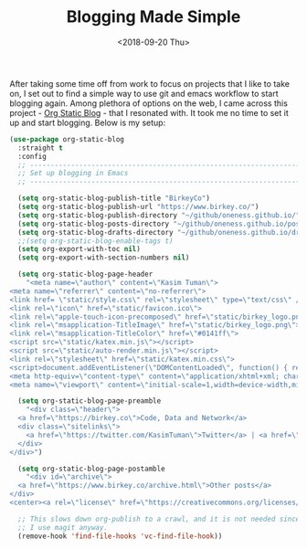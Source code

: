 #+TITLE: Blogging Made Simple
#+DATE: <2018-09-20 Thu>

After taking some time off from work to focus on projects that I like
to take on, I set out to find a simple way to use git and emacs workflow to
start blogging again. Among plethora of options on the web, I came
across this project - [[https://github.com/bastibe/org-static-blog][Org Static Blog]] - that I resonated with. It took
me no time to set it up and start blogging. Below is my setup:
#+BEGIN_SRC emacs-lisp
  (use-package org-static-blog
    :straight t
    :config
    ;; -----------------------------------------------------------------------------
    ;; Set up blogging in Emacs
    ;; -----------------------------------------------------------------------------

    (setq org-static-blog-publish-title "BirkeyCo")
    (setq org-static-blog-publish-url "https://www.birkey.co/")
    (setq org-static-blog-publish-directory "~/github/oneness.github.io/")
    (setq org-static-blog-posts-directory "~/github/oneness.github.io/posts/")
    (setq org-static-blog-drafts-directory "~/github/oneness.github.io/drafts/")
    ;;(setq org-static-blog-enable-tags t)
    (setq org-export-with-toc nil)
    (setq org-export-with-section-numbers nil)

    (setq org-static-blog-page-header
	  "<meta name=\"author\" content=\"Kasim Tuman\">
  <meta name=\"referrer\" content=\"no-referrer\">
  <link href= \"static/style.css\" rel=\"stylesheet\" type=\"text/css\" />
  <link rel=\"icon\" href=\"static/favicon.ico\">
  <link rel=\"apple-touch-icon-precomposed\" href=\"static/birkey_logo.png\">
  <link rel=\"msapplication-TitleImage\" href=\"static/birkey_logo.png\">
  <link rel=\"msapplication-TitleColor\" href=\"#0141ff\">
  <script src=\"static/katex.min.js\"></script>
  <script src=\"static/auto-render.min.js\"></script>
  <link rel=\"stylesheet\" href=\"static/katex.min.css\">
  <script>document.addEventListener(\"DOMContentLoaded\", function() { renderMathInElement(document.body); });</script>
  <meta http-equiv=\"content-type\" content=\"application/xhtml+xml; charset=UTF-8\">
  <meta name=\"viewport\" content=\"initial-scale=1,width=device-width,minimum-scale=1\">")

    (setq org-static-blog-page-preamble
	  "<div class=\"header\">
    <a href=\"https://birkey.co\">Code, Data and Network</a>
    <div class=\"sitelinks\">
      <a href=\"https://twitter.com/KasimTuman\">Twitter</a> | <a href=\"https://github.com/oneness\">Github</a>
    </div>
  </div>")

    (setq org-static-blog-page-postamble
	  "<div id=\"archive\">
    <a href=\"https://www.birkey.co/archive.html\">Other posts</a>
  </div>
  <center><a rel=\"license\" href=\"https://creativecommons.org/licenses/by-sa/3.0/\"><img alt=\"Creative Commons License\" style=\"border-width:0\" src=\"https://i.creativecommons.org/l/by-sa/3.0/88x31.png\" /></a><br /><span xmlns:dct=\"https://purl.org/dc/terms/\" href=\"https://purl.org/dc/dcmitype/Text\" property=\"dct:title\" rel=\"dct:type\">birkey.co</span> by <a xmlns:cc=\"https://creativecommons.org/ns#\" href=\"https://www.birkey.co\" property=\"cc:attributionName\" rel=\"cc:attributionURL\">Kasim Tuman</a> is licensed under a <a rel=\"license\" href=\"https://creativecommons.org/licenses/by-sa/3.0/\">Creative Commons Attribution-ShareAlike 3.0 Unported License</a>.</center>")

    ;; This slows down org-publish to a crawl, and it is not needed since
    ;; I use magit anyway.
    (remove-hook 'find-file-hooks 'vc-find-file-hook))
#+END_SRC

